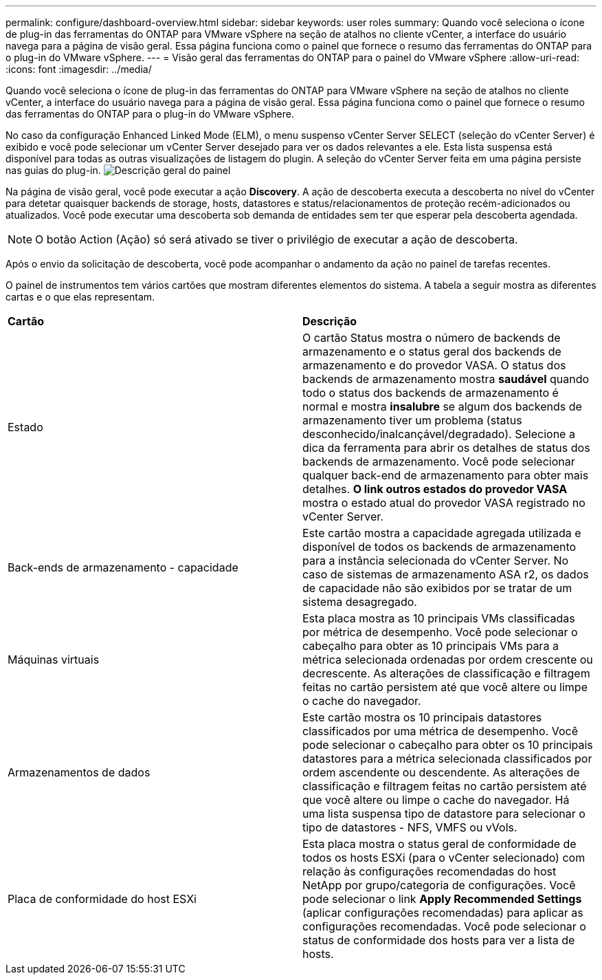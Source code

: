 ---
permalink: configure/dashboard-overview.html 
sidebar: sidebar 
keywords: user roles 
summary: Quando você seleciona o ícone de plug-in das ferramentas do ONTAP para VMware vSphere na seção de atalhos no cliente vCenter, a interface do usuário navega para a página de visão geral. Essa página funciona como o painel que fornece o resumo das ferramentas do ONTAP para o plug-in do VMware vSphere. 
---
= Visão geral das ferramentas do ONTAP para o painel do VMware vSphere
:allow-uri-read: 
:icons: font
:imagesdir: ../media/


[role="lead"]
Quando você seleciona o ícone de plug-in das ferramentas do ONTAP para VMware vSphere na seção de atalhos no cliente vCenter, a interface do usuário navega para a página de visão geral. Essa página funciona como o painel que fornece o resumo das ferramentas do ONTAP para o plug-in do VMware vSphere.

No caso da configuração Enhanced Linked Mode (ELM), o menu suspenso vCenter Server SELECT (seleção do vCenter Server) é exibido e você pode selecionar um vCenter Server desejado para ver os dados relevantes a ele. Esta lista suspensa está disponível para todas as outras visualizações de listagem do plugin. A seleção do vCenter Server feita em uma página persiste nas guias do plug-in. image:../media/remote-plugin-dashboard.png["Descrição geral do painel"]

Na página de visão geral, você pode executar a ação *Discovery*. A ação de descoberta executa a descoberta no nível do vCenter para detetar quaisquer backends de storage, hosts, datastores e status/relacionamentos de proteção recém-adicionados ou atualizados. Você pode executar uma descoberta sob demanda de entidades sem ter que esperar pela descoberta agendada.


NOTE: O botão Action (Ação) só será ativado se tiver o privilégio de executar a ação de descoberta.

Após o envio da solicitação de descoberta, você pode acompanhar o andamento da ação no painel de tarefas recentes.

O painel de instrumentos tem vários cartões que mostram diferentes elementos do sistema. A tabela a seguir mostra as diferentes cartas e o que elas representam.

|===


| *Cartão* | *Descrição* 


| Estado | O cartão Status mostra o número de backends de armazenamento e o status geral dos backends de armazenamento e do provedor VASA. O status dos backends de armazenamento mostra *saudável* quando todo o status dos backends de armazenamento é normal e mostra *insalubre* se algum dos backends de armazenamento tiver um problema (status desconhecido/inalcançável/degradado). Selecione a dica da ferramenta para abrir os detalhes de status dos backends de armazenamento. Você pode selecionar qualquer back-end de armazenamento para obter mais detalhes. *O link outros estados do provedor VASA* mostra o estado atual do provedor VASA registrado no vCenter Server. 


| Back-ends de armazenamento - capacidade | Este cartão mostra a capacidade agregada utilizada e disponível de todos os backends de armazenamento para a instância selecionada do vCenter Server. No caso de sistemas de armazenamento ASA r2, os dados de capacidade não são exibidos por se tratar de um sistema desagregado. 


| Máquinas virtuais | Esta placa mostra as 10 principais VMs classificadas por métrica de desempenho. Você pode selecionar o cabeçalho para obter as 10 principais VMs para a métrica selecionada ordenadas por ordem crescente ou decrescente. As alterações de classificação e filtragem feitas no cartão persistem até que você altere ou limpe o cache do navegador. 


| Armazenamentos de dados | Este cartão mostra os 10 principais datastores classificados por uma métrica de desempenho. Você pode selecionar o cabeçalho para obter os 10 principais datastores para a métrica selecionada classificados por ordem ascendente ou descendente. As alterações de classificação e filtragem feitas no cartão persistem até que você altere ou limpe o cache do navegador. Há uma lista suspensa tipo de datastore para selecionar o tipo de datastores - NFS, VMFS ou vVols. 


| Placa de conformidade do host ESXi | Esta placa mostra o status geral de conformidade de todos os hosts ESXi (para o vCenter selecionado) com relação às configurações recomendadas do host NetApp por grupo/categoria de configurações. Você pode selecionar o link *Apply Recommended Settings* (aplicar configurações recomendadas) para aplicar as configurações recomendadas. Você pode selecionar o status de conformidade dos hosts para ver a lista de hosts. 
|===